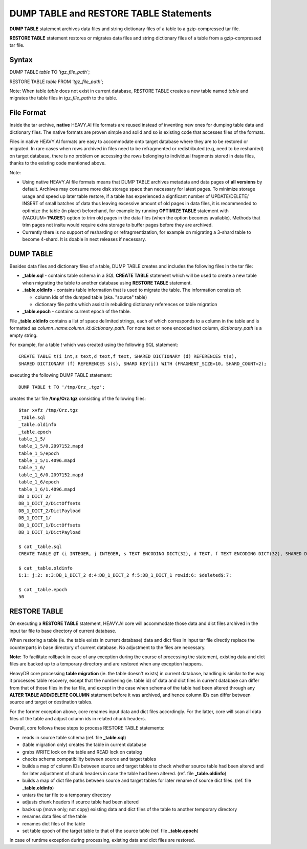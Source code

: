 .. HeavyDB Data Model

========================================
DUMP TABLE and RESTORE TABLE Statements
========================================

**DUMP TABLE** statement archives data files and string dictionary files of a table to a gzip-compressed tar file.

**RESTORE TABLE** statement restores or migrates data files and string dictionary files of a table from a gzip-compressed tar file.

Syntax
==================

DUMP TABLE *table* TO *'tgz_file_path`*;

RESTORE TABLE *table* FROM *'tgz_file_path`*;

Note: When table *table* does not exist in current database, RESTORE TABLE creates a new table named *table* and migrates the table files in *tgz_file_path* to the table. 


File Format
==================

Inside the tar archive, **native** HEAVY.AI file formats are reused instead of inventing new ones for dumping table data and dictionary files. The native formats are proven simple and solid and so is existing code that accesses files of the formats.

Files in native HEAVY.AI formats are easy to accommodate onto target database where they are to be restored or migrated. In rare cases when rows archived in files need to be refragmented or redistributed (e.g, need to be resharded) on target database, there is no problem on accessing the rows belonging to individual fragments stored in data files, thanks to the existing code mentioned above.

Note:

- Using native HEAVY.AI file formats means that DUMP TABLE archives metadata and data pages of **all versions** by default. Archives may consume more disk storage space than necessary for latest pages. To minimize storage usage and speed up later table restore, if a table has experienced a signficant number of UPDATE/DELETE/ INSERT of small batches of data thus leaving excessive amount of old pages in data files, it is recommended to optimize the table (in place) beforehand, for example by running **OPTIMIZE TABLE** statement with (VACUUM='**PAGES**') option to trim old pages in the data files (when the option becomes available). Methods that trim pages not insitu would require extra storage to buffer pages before they are archived.
- Currently there is no support of resharding or refragmentization, for example on migrating a 3-shard table to become 4-shard. It is doable in next releases if necessary.


DUMP TABLE
==================

Besides data files and dictionary files of a table, DUMP TABLE creates and includes the following files in the tar file:

- **_table.sql** - contains table schema in a SQL **CREATE TABLE** statement which will be used to create a new table when migrating the table to another database using **RESTORE TABLE** statement.
- **_table.oldinfo** - contains table information that is used to migrate the table. The information consists of:

  - column Ids of the dumped table (aka. "source" table)
  - dictionary file paths which assist in rebuilding dictionary references on table migration
  
- **_table.epoch** - contains current epoch of the table.

File **_table.oldinfo** contains a list of space delimited strings, each of which corresponds to a column in the table and is formatted as *column_name*:*column_id*:*dictionary_path*. For none text or none encoded text column, *dictionary_path* is a empty string.

For example, for a table *t* which was created using the following SQL statement::

  CREATE TABLE t(i int,s text,d text,f text, SHARED DICTIONARY (d) REFERENCES t(s), 
  SHARED DICTIONARY (f) REFERENCES s(s), SHARD KEY(i)) WITH (FRAGMENT_SIZE=10, SHARD_COUNT=2);
  
executing the following DUMP TABLE statement::

  DUMP TABLE t TO '/tmp/Orz_.tgz';
  
creates the tar file **/tmp/Orz.tgz** consisting of the following files::

	$tar xvfz /tmp/Orz.tgz 
	_table.sql
	_table.oldinfo
	_table.epoch
	table_1_5/
	table_1_5/0.2097152.mapd
	table_1_5/epoch
	table_1_5/1.4096.mapd
	table_1_6/
	table_1_6/0.2097152.mapd
	table_1_6/epoch
	table_1_6/1.4096.mapd
	DB_1_DICT_2/
	DB_1_DICT_2/DictOffsets
	DB_1_DICT_2/DictPayload
	DB_1_DICT_1/
	DB_1_DICT_1/DictOffsets
	DB_1_DICT_1/DictPayload

	$ cat _table.sql
	CREATE TABLE @T (i INTEGER, j INTEGER, s TEXT ENCODING DICT(32), d TEXT, f TEXT ENCODING DICT(32), SHARED DICTIONARY (d) REFERENCES @T(s), SHARD KEY(i)) WITH (FRAGMENT_SIZE=10, MAX_CHUNK_SIZE=1073741824, PAGE_SIZE=2097152, MAX_ROWS=4611686018427387904, VACUUM='DELAYED', SHARD_COUNT=2); 
	
	$ cat _table.oldinfo
	i:1: j:2: s:3:DB_1_DICT_2 d:4:DB_1_DICT_2 f:5:DB_1_DICT_1 rowid:6: $deleted$:7: 
	
	$ cat _table.epoch
	50


RESTORE TABLE
==================

On executing a **RESTORE TABLE** statement, HEAVY.AI core will accommodate those data and dict files archived in the input tar file to base directory of current database. 

When restoring a table (ie. the table exists in current database) data and dict files in input tar file directly replace the counterparts in base directory of current database. No adjustment to the files are necessary.

**Note:** To facilitate rollback in case of any exception during the course of processing the statement, existing data and dict files are backed up to a temporary directory and are restored when any exception happens.

HeavyDB core processing **table migration** (ie. the table doesn't exists) in current database, handling is similar to the way it processes table recovery, except that the numbering (ie. table id) of data and dict files in current database can differ from that of those files in the tar file, and except in the case when schema of the table had been altered through any **ALTER TABLE ADD/DELETE COLUMN** statement before it was archived, and hence column IDs can differ between source and target or destination tables. 

For the former exception above, core renames input data and dict files accordingly. For the latter, core will scan all data files of the table and adjust column ids in related chunk headers.

Overall, core follows these steps to process RESTORE TABLE statements:

- reads in source table schema (ref. file **_table.sql**)
- (table migration only) creates the table in current database
- grabs WRITE lock on the table and READ lock on catalog
- checks schema compatibility between source and target tables
- builds a map of column IDs between source and target tables to check whether source table had been altered and for later adjustment of chunk headers in case the table had been altered. (ref. file **_table.oldinfo**)
- builds a map of dict file paths between source and target tables for later rename of source dict files. (ref. file **_table.oldinfo**)
- untars the tar file to a temporary directory
- adjusts chunk headers if source table had been altered 
- backs up (move only; not copy) existing data and dict files of the table to another temporary directory
- renames data files of the table
- renames dict files of the table
- set table epoch of the target table to that of the source table (ref. file **_table.epoch**)  

In case of runtime exception during processing, existing data and dict files are restored. 
